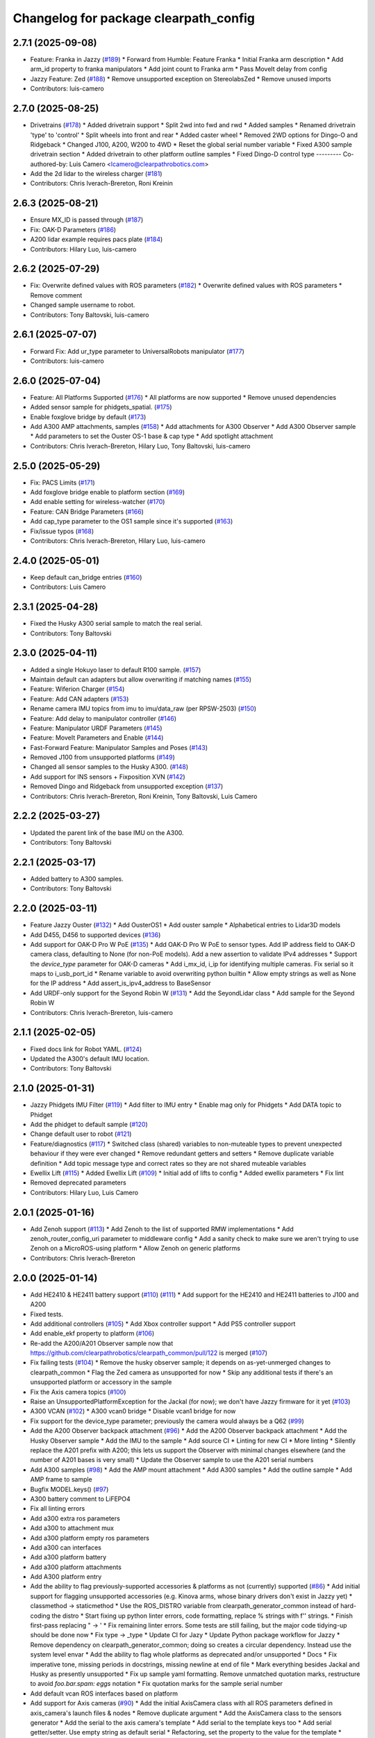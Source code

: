 ^^^^^^^^^^^^^^^^^^^^^^^^^^^^^^^^^^^^^^
Changelog for package clearpath_config
^^^^^^^^^^^^^^^^^^^^^^^^^^^^^^^^^^^^^^

2.7.1 (2025-09-08)
------------------
* Feature: Franka in Jazzy (`#189 <https://github.com/clearpathrobotics/clearpath_config/issues/189>`_)
  * Forward from Humble: Feature Franka
  * Initial Franka arm description
  * Add arm_id property to franka manipulators
  * Add joint count to Franka arm
  * Pass MoveIt delay from config
* Jazzy Feature: Zed (`#188 <https://github.com/clearpathrobotics/clearpath_config/issues/188>`_)
  * Remove unsupported exception on StereolabsZed
  * Remove unused imports
* Contributors: luis-camero

2.7.0 (2025-08-25)
------------------
* Drivetrains (`#178 <https://github.com/clearpathrobotics/clearpath_config/issues/178>`_)
  * Added drivetrain support
  * Split 2wd into fwd and rwd
  * Added samples
  * Renamed drivetrain 'type' to 'control'
  * Split wheels into front and rear
  * Added caster wheel
  * Removed 2WD options for Dingo-O and Ridgeback
  * Changed J100, A200, W200 to 4WD
  * Reset the global serial number variable
  * Fixed A300 sample drivetrain section
  * Added drivetrain to other platform outline samples
  * Fixed Dingo-D control type
  ---------
  Co-authored-by: Luis Camero <lcamero@clearpathrobotics.com>
* Add the 2d lidar to the wireless charger (`#181 <https://github.com/clearpathrobotics/clearpath_config/issues/181>`_)
* Contributors: Chris Iverach-Brereton, Roni Kreinin

2.6.3 (2025-08-21)
------------------
* Ensure MX_ID is passed through (`#187 <https://github.com/clearpathrobotics/clearpath_config/issues/187>`_)
* Fix: OAK-D Parameters (`#186 <https://github.com/clearpathrobotics/clearpath_config/issues/186>`_)
* A200 lidar example requires pacs plate (`#184 <https://github.com/clearpathrobotics/clearpath_config/issues/184>`_)
* Contributors: Hilary Luo, luis-camero

2.6.2 (2025-07-29)
------------------
* Fix: Overwrite defined values with ROS parameters (`#182 <https://github.com/clearpathrobotics/clearpath_config/issues/182>`_)
  * Overwrite defined values with ROS parameters
  * Remove comment
* Changed sample username to robot.
* Contributors: Tony Baltovski, luis-camero

2.6.1 (2025-07-07)
------------------
* Forward Fix: Add ur_type parameter to UniversalRobots manipulator (`#177 <https://github.com/clearpathrobotics/clearpath_config/issues/177>`_)
* Contributors: luis-camero

2.6.0 (2025-07-04)
------------------
* Feature: All Platforms Supported (`#176 <https://github.com/clearpathrobotics/clearpath_config/issues/176>`_)
  * All platforms are now supported
  * Remove unused dependencies
* Added sensor sample for phidgets_spatial. (`#175 <https://github.com/clearpathrobotics/clearpath_config/issues/175>`_)
* Enable foxglove bridge by default (`#173 <https://github.com/clearpathrobotics/clearpath_config/issues/173>`_)
* Add A300 AMP attachments, samples (`#158 <https://github.com/clearpathrobotics/clearpath_config/issues/158>`_)
  * Add attachments for A300 Observer
  * Add A300 Observer sample
  * Add parameters to set the Ouster OS-1 base & cap type
  * Add spotlight attachment
* Contributors: Chris Iverach-Brereton, Hilary Luo, Tony Baltovski, luis-camero

2.5.0 (2025-05-29)
------------------
* Fix: PACS Limits (`#171 <https://github.com/clearpathrobotics/clearpath_config/issues/171>`_)
* Add foxglove bridge enable to platform section (`#169 <https://github.com/clearpathrobotics/clearpath_config/issues/169>`_)
* Add enable setting for wireless-watcher (`#170 <https://github.com/clearpathrobotics/clearpath_config/issues/170>`_)
* Feature: CAN Bridge Parameters (`#166 <https://github.com/clearpathrobotics/clearpath_config/issues/166>`_)
* Add cap_type parameter to the OS1 sample since it's supported (`#163 <https://github.com/clearpathrobotics/clearpath_config/issues/163>`_)
* Fix/issue typos (`#168 <https://github.com/clearpathrobotics/clearpath_config/issues/168>`_)
* Contributors: Chris Iverach-Brereton, Hilary Luo, luis-camero

2.4.0 (2025-05-01)
------------------
* Keep default can_bridge entries (`#160 <https://github.com/clearpathrobotics/clearpath_config/issues/160>`_)
* Contributors: Luis Camero

2.3.1 (2025-04-28)
------------------
* Fixed the Husky A300 serial sample to match the real serial.
* Contributors: Tony Baltovski

2.3.0 (2025-04-11)
------------------
* Added a single Hokuyo laser to default R100 sample. (`#157 <https://github.com/clearpathrobotics/clearpath_config/issues/157>`_)
* Maintain default can adapters but allow overwriting if matching names (`#155 <https://github.com/clearpathrobotics/clearpath_config/issues/155>`_)
* Feature: Wiferion Charger (`#154 <https://github.com/clearpathrobotics/clearpath_config/issues/154>`_)
* Feature: Add CAN adapters  (`#153 <https://github.com/clearpathrobotics/clearpath_config/issues/153>`_)
* Rename camera IMU topics from imu to imu/data_raw (per RPSW-2503) (`#150 <https://github.com/clearpathrobotics/clearpath_config/issues/150>`_)
* Feature: Add delay to manipulator controller (`#146 <https://github.com/clearpathrobotics/clearpath_config/issues/146>`_)
* Feature: Manipulator URDF Parameters (`#145 <https://github.com/clearpathrobotics/clearpath_config/issues/145>`_)
* Feature: MoveIt Parameters and Enable (`#144 <https://github.com/clearpathrobotics/clearpath_config/issues/144>`_)
* Fast-Forward Feature: Manipulator Samples and Poses (`#143 <https://github.com/clearpathrobotics/clearpath_config/issues/143>`_)
* Removed J100 from unsupported platforms (`#149 <https://github.com/clearpathrobotics/clearpath_config/issues/149>`_)
* Changed all sensor samples to the Husky A300. (`#148 <https://github.com/clearpathrobotics/clearpath_config/issues/148>`_)
* Add support for INS sensors + Fixposition XVN (`#142 <https://github.com/clearpathrobotics/clearpath_config/issues/142>`_)
* Removed Dingo and Ridgeback from unsupported exception (`#137 <https://github.com/clearpathrobotics/clearpath_config/issues/137>`_)
* Contributors: Chris Iverach-Brereton, Roni Kreinin, Tony Baltovski, Luis Camero

2.2.2 (2025-03-27)
------------------
* Updated the parent link of the base IMU on the A300.
* Contributors: Tony Baltovski

2.2.1 (2025-03-17)
------------------
* Added battery to A300 samples.
* Contributors: Tony Baltovski

2.2.0 (2025-03-11)
------------------
* Feature Jazzy Ouster (`#132 <https://github.com/clearpathrobotics/clearpath_config/issues/132>`_)
  * Add OusterOS1
  * Add ouster sample
  * Alphabetical entries to Lidar3D models
* Add D455, D456 to supported devices (`#136 <https://github.com/clearpathrobotics/clearpath_config/issues/136>`_)
* Add support for OAK-D Pro W PoE (`#135 <https://github.com/clearpathrobotics/clearpath_config/issues/135>`_)
  * Add OAK-D Pro W PoE to sensor types. Add IP address field to OAK-D camera class, defaulting to None (for non-PoE models). Add a new assertion to validate IPv4 addresses
  * Support the `device_type` parameter for OAK-D cameras
  * Add i_mx_id, i_ip for identifying multiple cameras. Fix serial so it maps to i_usb_port_id
  * Rename variable to avoid overwriting python builtin
  * Allow empty strings as well as None for the IP address
  * Add assert_is_ipv4_address to BaseSensor
* Add URDF-only support for the Seyond Robin W (`#131 <https://github.com/clearpathrobotics/clearpath_config/issues/131>`_)
  * Add the SeyondLidar class
  * Add sample for the Seyond Robin W
* Contributors: Chris Iverach-Brereton, luis-camero

2.1.1 (2025-02-05)
------------------
* Fixed docs link for Robot YAML. (`#124 <https://github.com/clearpathrobotics/clearpath_config/issues/124>`_)
* Updated the A300's default IMU location.
* Contributors: Tony Baltovski

2.1.0 (2025-01-31)
------------------
* Jazzy Phidgets IMU Filter (`#119 <https://github.com/clearpathrobotics/clearpath_config/issues/119>`_)
  * Add filter to IMU entry
  * Enable mag only for Phidgets
  * Add DATA topic to Phidget
* Add the phidget to default sample (`#120 <https://github.com/clearpathrobotics/clearpath_config/issues/120>`_)
* Change default user to robot (`#121 <https://github.com/clearpathrobotics/clearpath_config/issues/121>`_)
* Feature/diagnostics (`#117 <https://github.com/clearpathrobotics/clearpath_config/issues/117>`_)
  * Switched class (shared) variables to non-muteable types to prevent unexpected behaviour if they were ever changed
  * Remove redundant getters and setters
  * Remove duplicate variable definition
  * Add topic message type and correct rates so they are not shared muteable variables
* Ewellix Lift (`#115 <https://github.com/clearpathrobotics/clearpath_config/issues/115>`_)
  * Added Ewellix Lift (`#109 <https://github.com/clearpathrobotics/clearpath_config/issues/109>`_)
  * Initial add of lifts to config
  * Added ewellix parameters
  * Fix lint
* Removed deprecated parameters
* Contributors: Hilary Luo, Luis Camero

2.0.1 (2025-01-16)
------------------
* Add Zenoh support (`#113 <https://github.com/clearpathrobotics/clearpath_config/issues/113>`_)
  * Add Zenoh to the list of supported RMW implementations
  * Add zenoh_router_config_uri parameter to middleware config
  * Add a sanity check to make sure we aren't trying to use Zenoh on a MicroROS-using platform
  * Allow Zenoh on generic platforms
* Contributors: Chris Iverach-Brereton

2.0.0 (2025-01-14)
------------------
* Add HE2410 & HE2411 battery support (`#110 <https://github.com/clearpathrobotics/clearpath_config/issues/110>`_) (`#111 <https://github.com/clearpathrobotics/clearpath_config/issues/111>`_)
  * Add support for the HE2410 and HE2411 batteries to J100 and A200
* Fixed tests.
* Add additional controllers (`#105 <https://github.com/clearpathrobotics/clearpath_config/issues/105>`_)
  * Add Xbox controller support
  * Add PS5 controller support
* Add enable_ekf property to platform (`#106 <https://github.com/clearpathrobotics/clearpath_config/issues/106>`_)
* Re-add the A200/A201 Observer sample now that https://github.com/clearpathrobotics/clearpath_common/pull/122 is merged (`#107 <https://github.com/clearpathrobotics/clearpath_config/issues/107>`_)
* Fix failing tests (`#104 <https://github.com/clearpathrobotics/clearpath_config/issues/104>`_)
  * Remove the husky observer sample; it depends on as-yet-unmerged changes to clearpath_common
  * Flag the Zed camera as unsupported for now
  * Skip any additional tests if there's an unsupported platform or accessory in the sample
* Fix the Axis camera topics (`#100 <https://github.com/clearpathrobotics/clearpath_config/issues/100>`_)
* Raise an UnsupportedPlatformException for the Jackal (for now); we don't have Jazzy firmware for it yet (`#103 <https://github.com/clearpathrobotics/clearpath_config/issues/103>`_)
* A300 VCAN (`#102 <https://github.com/clearpathrobotics/clearpath_config/issues/102>`_)
  * A300 vcan0 bridge
  * Disable vcan1 bridge for now
* Fix support for the device_type parameter; previously the camera would always be a Q62 (`#99 <https://github.com/clearpathrobotics/clearpath_config/issues/99>`_)
* Add the A200 Observer backpack attachment (`#96 <https://github.com/clearpathrobotics/clearpath_config/issues/96>`_)
  * Add the A200 Observer backpack attachment
  * Add the Husky Observer sample
  * Add the IMU to the sample
  * Add source CI
  * Linting for new CI
  * More linting
  * Silently replace the A201 prefix with A200; this lets us support the Observer with minimal changes elsewhere (and the number of A201 bases is very small)
  * Update the Observer sample to use the A201 serial numbers
* Add A300 samples (`#98 <https://github.com/clearpathrobotics/clearpath_config/issues/98>`_)
  * Add the AMP mount attachment
  * Add A300 samples
  * Add the outline sample
  * Add AMP frame to sample
* Bugfix MODEL.keys() (`#97 <https://github.com/clearpathrobotics/clearpath_config/issues/97>`_)
* A300 battery comment to LiFEPO4
* Fix all linting errors
* Add a300 extra ros parameters
* Add a300 to attachment mux
* Add a300 platform empty ros parameters
* Add a300 can interfaces
* Add a300 platform battery
* Add a300 platform attachments
* Add A300 platform entry
* Add the ability to flag previously-supported accessories & platforms as not (currently) supported (`#86 <https://github.com/clearpathrobotics/clearpath_config/issues/86>`_)
  * Add initial support for flagging unsupported accessories (e.g. Kinova arms, whose binary drivers don't exist in Jazzy yet)
  * classmethod -> staticmethod
  * Use the ROS_DISTRO variable from clearpath_generator_common instead of hard-coding the distro
  * Start fixing up python linter errors, code formatting, replace % strings with f'' strings.
  * Finish first-pass replacing " -> '
  * Fix remaining linter errors. Some tests are still failing, but the major code tidying-up should be done now
  * Fix type -> _type
  * Update CI for Jazy
  * Update Python package workflow for Jazzy
  * Remove dependency on clearpath_generator_common; doing so creates a circular dependency. Instead use the system level envar
  * Add the ability to flag whole platforms as deprecated and/or unsupported
  * Docs
  * Fix imperative tone, missing periods in docstrings, missing newline at end of file
  * Mark everything besides Jackal and Husky as presently unsupported
  * Fix up sample yaml formatting. Remove unmatched quotation marks, restructure to avoid `foo.bar.spam: eggs` notation
  * Fix quotation marks for the sample serial number
* Add default vcan ROS interfaces based on platform
* Add support for Axis cameras (`#90 <https://github.com/clearpathrobotics/clearpath_config/issues/90>`_)
  * Add the initial AxisCamera class with all ROS parameters defined in axis_camera's launch files & nodes
  * Remove duplicate argument
  * Add the AxisCamera class to the sensors generator
  * Add the serial to the axis camera's template
  * Add serial to the template keys too
  * Add serial getter/setter. Use empty string as default serial
  * Refactoring, set the property to the value for the template
  * frame_width -> width, frame_height -> height
  * Rename setter
  * Make the scales & offsets floats by default
  * Add the TF prefix parameter
  * Add the camera_info_url parameter
  * camera_num -> camera
  * Note that the serial isn't used, fix the name of the PTZ teleop parameter
  * Add the remaining camera topics to the Topics object
  * image_raw -> image
  * Add axis_camera sample
  * Linting fixes
  * End docstring with `.`
* Add ur_arm
* Add a sample for each sensor
* Add default vcan ROS interfaces based on platform
* Add support for Axis cameras (`#90 <https://github.com/clearpathrobotics/clearpath_config/issues/90>`_)
  * Add the initial AxisCamera class with all ROS parameters defined in axis_camera's launch files & nodes
  * Remove duplicate argument
  * Add the AxisCamera class to the sensors generator
  * Add the serial to the axis camera's template
  * Add serial to the template keys too
  * Add serial getter/setter. Use empty string as default serial
  * Refactoring, set the property to the value for the template
  * frame_width -> width, frame_height -> height
  * Rename setter
  * Make the scales & offsets floats by default
  * Add the TF prefix parameter
  * Add the camera_info_url parameter
  * camera_num -> camera
  * Note that the serial isn't used, fix the name of the PTZ teleop parameter
  * Add the remaining camera topics to the Topics object
  * image_raw -> image
  * Add axis_camera sample
  * Linting fixes
  * End docstring with `.`
* Remove empty line at EoF
* Add header
* rx and tx topics for can bridge
* Initial can_bridges add
* Add ur_arm
* Add a sample for each sensor
* Add the ability to flag previously-supported accessories & platforms as not (currently) supported (`#86 <https://github.com/clearpathrobotics/clearpath_config/issues/86>`_)
  * Add initial support for flagging unsupported accessories (e.g. Kinova arms, whose binary drivers don't exist in Jazzy yet)
  * classmethod -> staticmethod
  * Use the ROS_DISTRO variable from clearpath_generator_common instead of hard-coding the distro
  * Start fixing up python linter errors, code formatting, replace % strings with f'' strings.
  * Finish first-pass replacing " -> '
  * Fix remaining linter errors. Some tests are still failing, but the major code tidying-up should be done now
  * Fix type -> _type
  * Update CI for Jazy
  * Update Python package workflow for Jazzy
  * Remove dependency on clearpath_generator_common; doing so creates a circular dependency. Instead use the system level envar
  * Add the ability to flag whole platforms as deprecated and/or unsupported
  * Docs
  * Fix imperative tone, missing periods in docstrings, missing newline at end of file
  * Mark everything besides Jackal and Husky as presently unsupported
  * Fix up sample yaml formatting. Remove unmatched quotation marks, restructure to avoid `foo.bar.spam: eggs` notation
  * Fix quotation marks for the sample serial number
* Removed line at EOF
* Add header
* Merge pull request `#82 <https://github.com/clearpathrobotics/clearpath_config/issues/82>`_ from clearpathrobotics/lcamero/phidgets_spatial
  Add phidgets spatial to config
* Add OAKD
* rx and tx topics for can bridge
* Initial can_bridges add
* Contributors: Chris Iverach-Brereton, Luis Camero, Roni Kreinin, Tony Baltovski, Yoan Mollard

0.3.4 (2024-10-04)
------------------
* Add OAKD
* Add phidgets spatial to config
* Contributors: Luis Camero

0.3.3 (2024-09-29)
------------------
* Allow all parameters to be modified
* Contributors: Luis Camero

0.3.2 (2024-09-23)
------------------
* Alphabetically order packages
* Add manipulators to setup
* Contributors: Luis Camero

0.3.1 (2024-09-19)
------------------
* Fix battery in r100 sample
* Contributors: Luis Camero

0.3.0 (2024-09-19)
------------------
* Add samples to setup.py
* Remove empty line in D150 attachments
* Height parameters for tower shoulder
* FAMS, HAMS, and Tower as separate attachments
* Add height parameter to Dingo top plate
* Add samples for Dingo O and Ridgeback
* 0.3 Release Candidate with Main Changes (`#73 <https://github.com/clearpathrobotics/clearpath_config/issues/73>`_)
  * Renamed node to intel_realsense in config
  * Changes.
  * 0.2.8
  * Added Zed as type of camera
  * Added Zed to configuration
  * Changes.
  * 0.2.9
  * Updated Realsense parameters
  * Updated Microstrain link parameter
  * Changes.
  * 0.2.10
  * Adds GQ7 as possible sensor
  * Changes.
  * 0.2.11
  ---------
  Co-authored-by: Tony Baltovski <tbaltovski@clearpathrobotics.com>
  Co-authored-by: robbiefish <rob.fisher@hbkworld.com>
* Fix ridgeback battery configuration
* 0.2.8
* Changes.
* Renamed node to intel_realsense in config
* 0.2.7
* Changes.
* W200 attachments default to 0
* Re-added host and namespace
* Minimal samples.
* Removed long line
* Added launch to extras
* 0.2.6
* Changes.
* Switched local server to be referenced as loopback in the ROS_DISCOVERY_SERVER envar
* Add discovery server support
* assertion error if the hostname is blank (otherwise causes an invalid index exception)
* Add localhost field which is set automatically
* Reformat hosts section to single list of all computers
* 0.2.5
* Changes.
* Added battery launch arguments to support launching the valence bms node
* Add republishers to camera
* Add IP and Port parameters to manipulator config
* Added manipulator to config
* Added methods to replace entries in a dictionary
* YAML reader properly displays original path in assertions
* Fix ros_parameters
* 0.2.4
* Changes.
* Install the W200 samples.
* Fixed j100 and w200 laser sample
* 0.2.3
* Changes.
* Give option to get topic without namespace
* 0.2.2
* Changes.
* Fix how blank urdf extras is handled
* 0.2.1
* Changes.
* Find packages for meshes / extras urdf (`#45 <https://github.com/clearpathrobotics/clearpath_config/issues/45>`_)
  * Allow meshes visual and extras urdf to be linked using find package functionality
* Added Ridgeback attachments
* Initial Ridgeback
* Contributors: Hilary Luo, Luis Camero, Roni Kreinin, Tony Baltovski, luis-camero

0.2.11 (2024-08-08)
-------------------
* Adds GQ7 as possible sensor
* Contributors: robbiefish

0.2.10 (2024-07-22)
-------------------
* Updated Microstrain link parameter
* Updated Realsense parameters
* Contributors: Luis Camero

0.2.9 (2024-05-28)
------------------
* Added Zed to configuration
* Added Zed as type of camera
* Contributors: Luis Camero

0.2.8 (2024-05-14)
------------------
* Renamed node to intel_realsense in config
* Contributors: Luis Camero

0.2.7 (2024-04-08)
------------------
* Re-added host and namespace
* W200 attachments default to 0
* Minimal samples.
* Removed long line
* Added launch to extras
* Contributors: Luis Camero

0.2.6 (2024-03-18)
------------------
* Switched local server to be referenced as loopback in the ROS_DISCOVERY_SERVER envar
* Add discovery server support
* assertion error if the hostname is blank (otherwise causes an invalid index exception)
* Add localhost field which is set automatically
* Reformat hosts section to single list of all computers
* Contributors: Hilary Luo

0.2.5 (2024-03-06)
------------------
* Add republishers to camera
* Added battery launch arguments to support launching the valence bms node
* Fix ros_parameters
* Contributors: Hilary Luo, Luis Camero

0.2.4 (2024-01-22)
------------------
* Install the W200 samples.
* Fixed j100 and w200 laser sample
* Contributors: Roni Kreinin, Tony Baltovski

0.2.3 (2024-01-10)
------------------
* Give option to get topic without namespace
* Contributors: Hilary Luo

0.2.2 (2024-01-08)
------------------
* Fix how blank urdf extras is handled
* Contributors: Hilary Luo

0.2.1 (2024-01-04)
------------------
* Find packages for meshes / extras urdf (`#45 <https://github.com/clearpathrobotics/clearpath_config/issues/45>`_)
  * Allow meshes visual and extras urdf to be linked using find package functionality
* Contributors: Hilary Luo

0.2.0 (2023-12-07)
------------------
* Added wheel parameter to platform
* Fixed typo
* Added dd150 samples
* Added dd100 samples
* Fixed origin of pacs mounts
* Renamed SLA on Dingo
* Added entries for all dingo
* Updated sample to match attachments rework
* Fixed merge issues
* Added more warthog samples
* Updated sample default_mount
* Removed duplicate
* Added W200 attachments
* Updated default mounts on j100
* Updated default mounts on a200
* Changed default parent link to default_mount
* Changed the parent link of attachments
* Removed blannk line
* Removed top_plate from tests
* Updated samples
* Common attachments accross platforms
* Concatenate lists
* Updated all platform attachments
* Updated base attachment
* Attachments now list
* Updated Attachments to more genric case
* Removed specific attachment classes
* Remove all from list
* Accessory from/to dict
* Fixed long line for linter
* Moved username out of ros2 section
* Re-define DEFAULTS based on platform
* Detailed errors
* Fixed typo in samples
* Updated battery model
* Switched configurations
* Update commit
* Revert "Added battery to platform"
  This reverts commit fce11835ca8d6c477890084761075b5b46532bf2.
* Added battery to platform
* Added control section
* Consistent naming
* Added topics to base and fixed typos
* Added get_topic and get_topic_rate
* Added TOPICS and get_topic
* Added description and launch to generic robot platform
* Added Warthog without Attachments or ROS Parameters
* Contributors: Luis Camero, luis-camero

0.1.1 (2023-10-02)
------------------
* Removed micro_ros_ws
* Velodyne changes
* clearpath_config/sensors/types/lidars_2d.py
* FPS expected as float
* Added ros_parameter_template
* Contributors: Hilary Luo, Luis Camero

0.1.0 (2023-08-31)
------------------
* Updated samples to include workspace
* Contributors: Luis Camero

0.0.6 (2023-08-10)
------------------
* Added all modules to setup.py
* Removed J100 bumpers from samples
* Updated sample configs
* Added posts and disks to samples
* Removed unused include
* Split tower into post and disk
* Renamed ust10 to ust
* Updated README
* Updated samples
* Removed eof line
* Fixed port paths
* Added fenders, default disabled
* Added ROS CI, issue templates and codeowners.
* Added sick stand and variable-leg tower
* Added UM7/UM6
* Contributors: Luis Camero, Tony Baltovski

0.0.5 (2023-07-31)
------------------
* Split novatel GPS
* PyTest issues
* Linter issues
* Node names and flatten dictionaries
* Added ros_parameters to extras
* Added Garmin and Novatel gps
* Added node names to rosparameters in sensors
* Update hostname and namespace to match serial
* Resolved indexing issue
* Contributors: Luis Camero

0.0.4 (2023-07-17)
------------------
* Added __init_\_ to common
* Only run pytest on clearpath_config
* Linting errors
* Added samples to installed share
* Removed parser
* Updated pytests
* Renamed configs
* Added license file
* Added license headers
* Renamed accessories to links in top level config
* Replaced accessories module with links
* Renamed decorations and accessories
* Standard lists
* Removed all old samples
* Added workspace setter
* Added workspaces
* Fixed rpy type
* Removed copy
* Contributors: Luis Camero

0.0.3 (2023-07-06)
------------------
* Fixed parsing issues
* Added python3-yaml to dependencies
* Removed old parser
* Removed unused code
* Added updates to change indexing based on serial number
* Added sensors to property system
* Added __init_\_ to all subfolders
* Added mounts to main config
* Moved mount types to separate folder
* Added read and write functions to ClearpathConfig
* Added accessories to property method
* Updated all configs to use properties instead of setters
* Updated base config to use properties to update config
* Updated clearpath config to property setters
* Removed old common and updated serial number type
* Updated system to use global serial number
* Updated platform to property setters
* Changed System config to property setters
* Contributors: Luis Camero

0.0.2 (2023-06-12)
------------------
* Fixed gps indexing
* Added system ROS2 parameters
* Decorations enabled by default
* Added resource and package.xml to install data files
* Contributors: Luis Camero

0.0.1 (2023-05-04)
------------------
* Merge pull request `#17 <https://github.com/clearpathrobotics/clearpath_config/issues/17>`_ from clearpathrobotics/readme
  Updated README with up-to-date configs
* Merge pull request `#16 <https://github.com/clearpathrobotics/clearpath_config/issues/16>`_ from clearpathrobotics/ros2
  ROS2 Package
* Merge pull request `#15 <https://github.com/clearpathrobotics/clearpath_config/issues/15>`_ from clearpathrobotics/controller
  Controller
* Merge pull request `#14 <https://github.com/clearpathrobotics/clearpath_config/issues/14>`_ from clearpathrobotics/accessory
  Accessory
* Add metadatat to  setup.py
* Added ROS tests
* Updated cfg with install directories
* Added package.xml
* Fixed decoration parser
* Fixed Decoration parsing
* Linter errors
* Added controller
* Added Accessories to YAML
* Added all lists for Accessories
* Fixed type assertion
* Updated link to common BaseAccessory
* Added visual file path
* Added check for triple values
* Add Mesh
* Added Sphere
* Added Cylinder
* Added Box
* Added
* BaseAccessory
* Updated sample config
* Added  to decorations
* Set 'None' does nothing
* Decorations are now Accessories
* Merge pull request `#13 <https://github.com/clearpathrobotics/clearpath_config/issues/13>`_ from clearpathrobotics/gps
  Added GPS
* Default microstrain port to
* Added Fixed and Target frame to Velodyne
* Fixed GPS ros_parameter keys
* Merge pull request `#12 <https://github.com/clearpathrobotics/clearpath_config/issues/12>`_ from clearpathrobotics/lidar_3d
  Lidar3D
* Added GPS
* Added Lidar3D to sample config
* Parse Lidar3D
* Added lidar3d
* Updated Port to ensure always stores
* Merge pull request `#11 <https://github.com/clearpathrobotics/clearpath_config/issues/11>`_ from clearpathrobotics/imu
  IMU
* Add IMU to get_all_sensors
* Merge pull request `#10 <https://github.com/clearpathrobotics/clearpath_config/issues/10>`_ from clearpathrobotics/ros_parameters
  ROS Parameters
* Added check to increment IMU index
* Added IMU to sample A200 config
* Minor fix to return type
* Added IMU to parser
* Removed checking for nested parameters (assume flattened ros_parameters)
* Flatten ros_parameters dict
* Added flatten dict
* Added  to Realsense
* Fixed camera return type
* Initial IMU commit
* Added frame_id to parser
* Fixed comments
* Added FRAME_ID
* Added ros_parameters to config
* Parse ros_parameters
* Added ros_parameters
* Merge pull request `#9 <https://github.com/clearpathrobotics/clearpath_config/issues/9>`_ from clearpathrobotics/indexing
  Indexing
* Added ros_parameters as empty dict
* Added empty config
* Mounts, sensors, and decorations no longer required
* Sensors use IndexedAccessory and can have first index changed
* All mounts have indexes
* Created IndexedAccessory as base to all iterable accessories
* Use built-in set and get for idx
* Merge pull request `#8 <https://github.com/clearpathrobotics/clearpath_config/issues/8>`_ from clearpathrobotics/wip-iterable-sensors
  Iterable Sensors
* Removed tests for older versions of python
* Fixed imports for Decoration tests
* Manufacturer names added to sensor models and class names
* Sensor Types and Sensor Models
* Updated setuptools
* Fixed  get_all_sensors
* Added __init\_\_
* added sensors to clearpath config
* Added sensors to the parser
* Fixed bug in get function
* Added OrderedList of sensors with access functions
* Added sensors
* Added sub-type models
* Added SENSOR_MODEL
* Added Port class
* Added Base class for lidars and cameras
* Added sensors
* Added Topic, URDF Enable, and Launch Enable to BaseSensor
* Init Sensors
* Merge pull request `#7 <https://github.com/clearpathrobotics/clearpath_config/issues/7>`_ from clearpathrobotics/wip-iterables
  Iterables
* Removed height from Husky sample
* Updated A200 sample
* Added get_enabled
* Added method to retrieve all decorations
* Added Decoration.NEW class
* Added method to retrieve all mounts
* Set decorations to enabled if not specified but exist
* Fixed top plate in parser
* Added BaseDecoration; by default disabled
* Added __init_\_ to mounts
* Updated A200 sample
* Fixed key error print statement
* Upgraded parser to match new mounts
* Removed name as required argument
* Completely disabled all PACS testing
* Removed 'pacs\_' prefix from brackets and risers
* BaseMount no longer requires a name, default to index
* Clear OrderedConfigList if empty list is set
* Updated sample to new mount iterables
* Added mounts as individual ordered lists
* Moved ListConfig and all PACS from the Platform base
* Removed PACS from platform
* Removed name as a default parameter
* Added name from id to BaseMount
* Added OrderedListConfig
* Removed mounting link from fath and flir moutns
* Removed mounting link and model
* Added uid checks to ListConfig
* Split up mounts
* Added get and set methods for individual mounts
* Small lint fixes in common
* Removed mount pseudo namespace
* Updated remove function
* Moved ListConfig
* Fixed lint errors in mounts
* Fixed lint errors in clearpath_config
* Removed PACS Config testers
* Switched parser to new decorations config
* Updated path to base decorations config
* Updated path to config in Platform
* Updated J100 to iterable decorations
* Updated A200 to iterable decorations
* Fixed assertion indenting
* Removed unused imports
* Fixed assertion indenting
* Added get and set functions to ListConfig
* Removed PACS specific configs
* Added base decorations config
* Removed unecessary platform specific decorations
* Merge pull request `#5 <https://github.com/clearpathrobotics/clearpath_config/issues/5>`_ from clearpathrobotics/wip-mounts
  Mounts: Flir PTU and Fath Pivot
* Fixed merge issues
* Added mounts config
* Added mounts to sample config
* Added platform parser
* Added  check to Accessory
* Merge branch 'main' of https://github.com/clearpathrobotics/clearpath_config into main
* Remove old test config yaml
* Merge pull request `#4 <https://github.com/clearpathrobotics/clearpath_config/issues/4>`_ from clearpathrobotics/wip-lint
  Lint Errors and Warnings
* Increased flake8 line length to 100
* Fixed all lint errors
* Merge pull request `#3 <https://github.com/clearpathrobotics/clearpath_config/issues/3>`_ from clearpathrobotics/wip-tests
  Moved tests into the clearpath_config package
* Added PyYaml
* Added pytest-cov
* Create python-package.yml
* Moved tests into the clearpath_config package
* Merge pull request `#2 <https://github.com/clearpathrobotics/clearpath_config/issues/2>`_ from clearpathrobotics/wip-platform
  Added Platform and Updated Parser
* Added init files to submodules
* Updated setuptools
* Removed unused unittest dependency
* Added platform config tests
* Added sets to all PACS parts and configs
* Added checks on bumper extension
* Renamed genx to generic in platform
* Renamed genx to generic in common
* Renamed GENX to generic
* Added a200 and j100 sample config
* Added J100 to parser
* Changed import path to match new file structure
* Added A200, J100, and GENX (generic)
* Moved platform and system to new folder structure
* Changed parser to math new folder structure
* Fixed RPY and XYZ setters
* Changed import for the new folder structure
* Platforms referenced only by product code, i.e. A200, to avoid version issues
* Use setters to initialize Accessory
* Merge pull request `#1 <https://github.com/clearpathrobotics/clearpath_config/issues/1>`_ from clearpathrobotics/wip-object-structure
  Split Parsing and Config Containers
* Updated sample config to match changes
* Added extras to parser
* Default extras file paths set to empty strings
* Fixed File class __str_\_ method
* Moved everything out of Parser class, and added Parser suffix
* Swap to multi-class inheritance for PACS configs
* Removed parsing from clearpath_config
* Fixed bugs in setting remotes
* Added Platform Config, Only Husky and Jackal
* Changed prefix to name
* Added Accessory class
* Added Platform to common
* Added File and SerialNumber classes
* Added proper spacing
* Added too many fields test
* Regex expression set to raw string
* Fixed SystemConfig init
* Added check that hostname must be str
* Fixed initialization of HostConfig
* Removed checks from parser
* Added UnitTest information to README
* Removed utils
* Added tests for SystemConfig
* Moved all class files out of base
* Added keys
* Moved version
* Initial config parser structure
* Initial commit
* Contributors: Luis Camero, luis-camero
